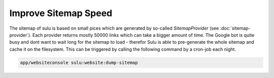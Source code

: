 Improve Sitemap Speed
=====================

The sitemap of sulu is based on small pices which are generated by
so-called `SitemapProvider` (see :doc:`sitemap-provider`). Each
provider returns mostly 50000 links which can take a bigger amount
of time. The Google bot is quite busy and dont want to wait long
for the sitemap to load - therefor Sulu is able to pre-generate the
whole sitemap and cache it on the filesystem. This can be triggered
by calling the following command by a cron-job each night.

.. code-block:: bash

    app/websiteconsole sulu:website:dump-sitemap
